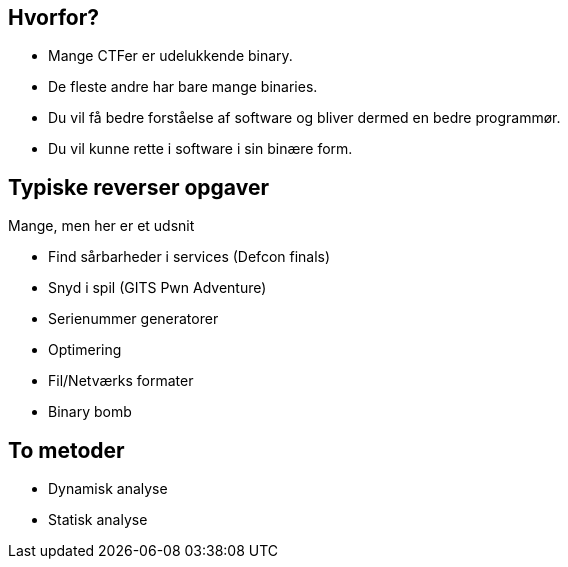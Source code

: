 Hvorfor?
--------
[role="incremental"]
- Mange CTFer er udelukkende binary.
- De fleste andre har bare mange binaries.
- Du vil få bedre forståelse af software og bliver dermed en bedre programmør.
- Du vil kunne rette i software i sin binære form.

Typiske reverser opgaver
------------------------

Mange, men her er et udsnit
[role="incremental"]
- Find sårbarheder i services (Defcon finals)
- Snyd i spil (GITS Pwn Adventure)
- Serienummer generatorer
- Optimering
- Fil/Netværks formater
- Binary bomb

To metoder
----------

[role="incremental"]
- Dynamisk analyse
- Statisk analyse

